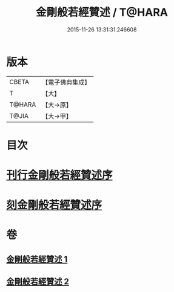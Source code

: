 #+TITLE: 金剛般若經贊述 / T@HARA
#+DATE: 2015-11-26 13:31:31.246608
* 版本
 |     CBETA|【電子佛典集成】|
 |         T|【大】     |
 |    T@HARA|【大→原】   |
 |     T@JIA|【大→甲】   |

* 目次
* [[file:KR6c0039_001.txt::001-0124a21][刊行金剛般若經贊述序]]
* [[file:KR6c0039_001.txt::0124b19][刻金剛般若經贊述序]]
* 卷
** [[file:KR6c0039_001.txt][金剛般若經贊述 1]]
** [[file:KR6c0039_002.txt][金剛般若經贊述 2]]
